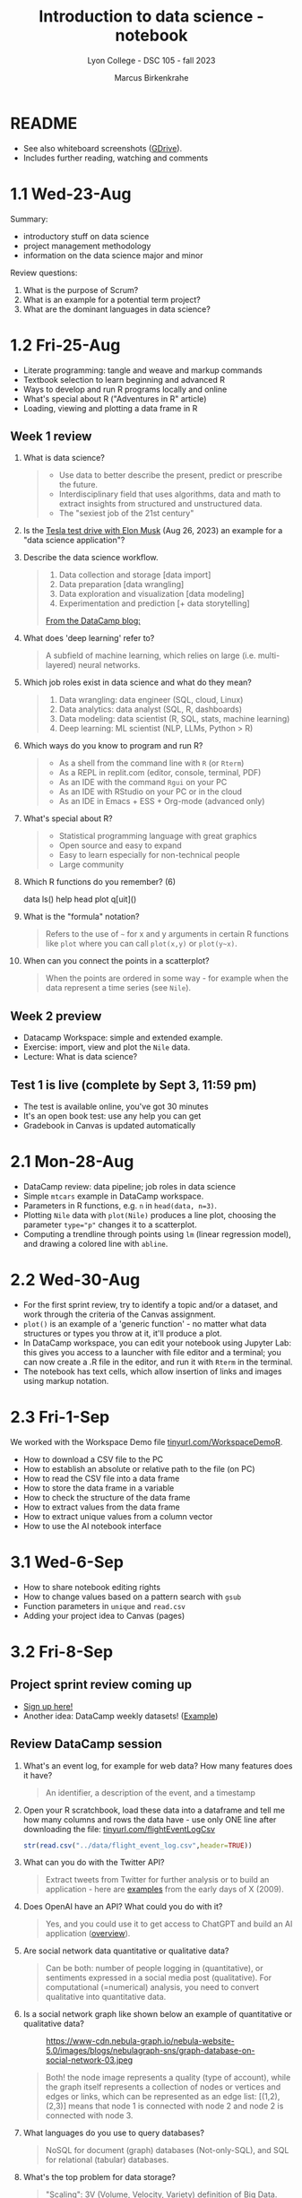#+title: Introduction to data science - notebook
#+author: Marcus Birkenkrahe
#+subtitle: Lyon College - DSC 105 - fall 2023
#+startup: overview inlineimages indent hideblocks
#+property: header-args:R :results output :session *R* :noweb yes
* README

- See also whiteboard screenshots ([[https://drive.google.com/drive/folders/16Z3Lt_RBMnRMwORqZDfGMUezy-_B9huB?usp=sharing][GDrive]]).
- Includes further reading, watching and comments

* 1.1 Wed-23-Aug

Summary:
- introductory stuff on data science
- project management methodology
- information on the data science major and minor

Review questions:
1. What is the purpose of Scrum?
2. What is an example for a potential term project?
3. What are the dominant languages in data science?

* 1.2 Fri-25-Aug

- Literate programming: tangle and weave and markup commands
- Textbook selection to learn beginning and advanced R
- Ways to develop and run R programs locally and online
- What's special about R ("Adventures in R" article)
- Loading, viewing and plotting a data frame in R

** Week 1 review

1. What is data science?
   #+begin_quote
   - Use data to better describe the present, predict or prescribe the
     future.
   - Interdisciplinary field that uses algorithms, data and math to
     extract insights from structured and unstructured data.
   - The "sexiest job of the 21st century"
   #+end_quote
2. Is the [[https://www.tesmanian.com/blogs/tesmanian-blog/elon-musk-shows-fsd-beta-v12-live-test-drive-on-x][Tesla test drive with Elon Musk]] (Aug 26, 2023) an example
   for a "data science application"?
3. Describe the data science workflow.
   #+begin_quote
   1) Data collection and storage  [data import]
   2) Data preparation [data wrangling]
   3) Data exploration and visualization [data modeling]
   4) Experimentation and prediction [+ data storytelling]

   [[https://www.datacamp.com/blog/what-is-data-science-the-definitive-guide?irclickid=0a2UQaStbxyNWhXRYE2FCwsmUkFyUrU-NVpDxo0&irgwc=1&utm_medium=affiliate&utm_source=impact&utm_campaign=000000_1-1310690_2-mix_3-all_4-na_5-na_6-na_7-mp_8-affl-ip_9-na_10-bau_11-Admitad%20-%201310690&utm_content=TEXT_LINK&utm_term=442763][From the DataCamp blog:]]
   #+attr_latex: :width 400px
   [[../img/datascience.png]]
   #+end_quote
4. What does 'deep learning' refer to?
   #+begin_quote
   A subfield of machine learning, which relies on large
   (i.e. multi-layered) neural networks.
   #+attr_latex: :width 400px
   [[../img/gpt.png]]
   #+end_quote
5. Which job roles exist in data science and what do they mean?
   #+begin_quote
   1. Data wrangling: data engineer (SQL, cloud, Linux)
   2. Data analytics: data analyst (SQL, R, dashboards)
   3. Data modeling: data scientist (R, SQL, stats, machine learning)
   4. Deep learning: ML scientist (NLP, LLMs, Python > R)
   #+end_quote
6. Which ways do you know to program and run R?
   #+begin_quote
   - As a shell from the command line with ~R~ (or ~Rterm~)
   - As a REPL in replit.com (editor, console, terminal, PDF)
   - As an IDE with the command ~Rgui~ on your PC
   - As an IDE with RStudio on your PC or in the cloud
   - As an IDE in Emacs + ESS + Org-mode (advanced only)
   #+end_quote
7. What's special about R?
   #+begin_quote
   - Statistical programming language with great graphics
   - Open source and easy to expand
   - Easy to learn especially for non-technical people
   - Large community
   #+end_quote
8. Which R functions do you remember? (6)
   #+begin_example R
   data
   ls()
   help
   head
   plot
   q[uit]()
   #+end_example
9. What is the "formula" notation?
   #+begin_quote
   Refers to the use of ~~~ for x and y arguments in certain R functions
   like ~plot~ where you can call ~plot(x,y)~ or ~plot(y~x)~.
   #+end_quote
10. When can you connect the points in a scatterplot?
    #+begin_quote
    When the points are ordered in some way - for example when the
    data represent a time series (see ~Nile~).
    #+end_quote

** Week 2 preview

- Datacamp Workspace: simple and extended example.
- Exercise: import, view and plot the ~Nile~ data.
- Lecture: What is data science?

** Test 1 is live (complete by Sept 3, 11:59 pm)

- The test is available online, you've got 30 minutes
- It's an open book test: use any help you can get
- Gradebook in Canvas is updated automatically

* 2.1 Mon-28-Aug

- DataCamp review: data pipeline; job roles in data science
- Simple ~mtcars~ example in DataCamp workspace.
- Parameters in R functions, e.g. ~n~ in ~head(data, n=3)~.
- Plotting ~Nile~ data with ~plot(Nile)~ produces a line plot, choosing
  the parameter ~type="p"~ changes it to a scatterplot.
- Computing a trendline through points using ~lm~ (linear regression
  model), and drawing a colored line with ~abline~.

* 2.2 Wed-30-Aug

- For the first sprint review, try to identify a topic and/or a
  dataset, and work through the criteria of the Canvas assignment.
- ~plot()~ is an example of a 'generic function' - no matter what data
  structures or types you throw at it, it'll produce a plot.
- In DataCamp workspace, you can edit your notebook using Jupyter Lab:
  this gives you access to a launcher with file editor and a terminal;
  you can now create a .R file in the editor, and run it with ~Rterm~ in
  the terminal.
- The notebook has text cells, which allow insertion of links and
  images using markup notation.

* 2.3 Fri-1-Sep

We worked with the Workspace Demo file [[https://tinyurl.com/WorkspaceDemoR][tinyurl.com/WorkspaceDemoR]].

- How to download a CSV file to the PC
- How to establish an absolute or relative path to the file (on PC)
- How to read the CSV file into a data frame
- How to store the data frame in a variable
- How to check the structure of the data frame
- How to extract values from the data frame
- How to extract unique values from a column vector
- How to use the AI notebook interface

* 3.1 Wed-6-Sep

- How to share notebook editing rights
- How to change values based on a pattern search with ~gsub~
- Function parameters in ~unique~ and ~read.csv~
- Adding your project idea to Canvas (pages)

* 3.2 Fri-8-Sep

** Project sprint review coming up

- [[https://lyon.instructure.com/courses/1427/pages/sign-up-for-term-project][Sign up here!]]
- Another idea: DataCamp weekly datasets! ([[https://app.datacamp.com/workspace/overview][Example]])
  [[../img/weekly.png]]

** Review DataCamp session

1) What's an event log, for example for web data? How many features
   does it have?
   #+begin_quote
   An identifier, a description of the event, and a timestamp
   #+end_quote
2) Open your R scratchbook, load these data into a dataframe and tell
   me how many columns and rows the data have - use only ONE line
   after downloading the file: [[https://tinyurl.com/flightEventLogCsv][tinyurl.com/flightEventLogCsv]]
   #+begin_src R
     str(read.csv("../data/flight_event_log.csv",header=TRUE))
   #+end_src
3) What can you do with the Twitter API?
   #+begin_quote
   Extract tweets from Twitter for further analysis or to build an
   application - here are [[https://techcrunch.com/2009/02/19/the-top-20-twitter-applications/][examples]] from the early days of X (2009).
   #+end_quote
4) Does OpenAI have an API? What could you do with it?
   #+begin_quote
   Yes, and you could use it to get access to ChatGPT and build an AI
   application ([[https://platform.openai.com/overview][overview]]).
   #+end_quote
5) Are social network data quantitative or qualitative data?
   #+begin_quote
   Can be both: number of people logging in (quantitative), or
   sentiments expressed in a social media post (qualitative). For
   computational (=numerical) analysis, you need to convert
   qualitative into quantitative data.
   #+end_quote
6) Is a social network graph like shown below an example of
   quantitative or qualitative data?
   #+attr_latex: :width 400px
   #+caption: https://www-cdn.nebula-graph.io/nebula-website-5.0/images/blogs/nebulagraph-sns/graph-database-on-social-network-03.jpeg
   [[../img/social_network_graph.jpeg]]
   #+begin_quote
   Both! the node image represents a quality (type of account), while
   the graph itself represents a collection of nodes or vertices and
   edges or links, which can be represented as an edge list:
   [(1,2),(2,3)] means that node 1 is connected with node 2 and node 2
   is connected with node 3.
   #+end_quote
7) What languages do you use to query databases?
   #+begin_quote
   NoSQL for document (graph) databases (Not-only-SQL), and SQL for
   relational (tabular) databases.
   #+end_quote
8) What's the top problem for data storage?
   #+begin_quote
   "Scaling": 3V (Volume, Velocity, Variety) definition of Big Data.
   #+end_quote
9) Could you tell the "smart home" case study after watching it?
   #+begin_quote
   What's the goal? To collect data from various sources to analyze
   usage patterns, detect anomalies, make maintenance predictions.

   1) Gather data using APIs for weather information (public), for
      tweets (commercial) and for sensor data (private).
   2) Transform data to fit a database format using e.g. [[https://airflow.apache.org/][Apache
      Airflow]]: pulls data from all sources at regular intervals,
      cleans the data and loads it into a database.
   #+end_quote
10) What does this case study illustrate?
    #+begin_quote
    The data pipeline: gather, transform, store data, and the
    availability of infrastructure to help with these.
    #+end_quote

** Review test 1

1) You have loaded mtcars, saved ~mtcars~ in the variable ~data~ and
   loaded the ~Nile~ time series. What will ~ls()~ show in R?
   #+begin_src R :results output
     data(mtcars)
     data <- mtcars
     data(Nile)
     ls()
   #+end_src

   #+RESULTS:
   : [1] "data"   "mtcars" "Nile"

2) What is the data science work flow?
   1) collect data
   2) prepare data (clean, storing)
   3) analyze (transform, visualize)
   4) share insights (present, notebooks)

3) Print the first 5 records of ~mtcars~
   #+begin_src R
     head(mtcars,n=5)
   #+end_src

   #+RESULTS:
   :                    mpg cyl disp  hp drat    wt  qsec vs am gear carb
   : Mazda RX4         21.0   6  160 110 3.90 2.620 16.46  0  1    4    4
   : Mazda RX4 Wag     21.0   6  160 110 3.90 2.875 17.02  0  1    4    4
   : Datsun 710        22.8   4  108  93 3.85 2.320 18.61  1  1    4    1
   : Hornet 4 Drive    21.4   6  258 110 3.08 3.215 19.44  1  0    3    1
   : Hornet Sportabout 18.7   8  360 175 3.15 3.440 17.02  0  0    3    2

* 4.1 Mon-11-Sep

** Vote for Lyon College this week!

Put this in your daily calendar for daily vote through September 15!
From Lyon marketing:
#+begin_quote
Lyon College is a finalist for best four-year college in the AMP
(Arkansas Money and Politics) Best of 2023!

You can vote once per day through Sept. 15! Go Scots!

https://arkansasmoneypolitics.secondstreetapp.com/og/e404fba6-f03f-4d70-939a-b72afd1dcb42/gallery/396819790
#+end_quote

** Introduction to R

- This and the lecture on data science in general are available via
  GitHub as PDF files ([[https://github.com/birkenkrahe/ds105/tree/main/pdf][link]]) - you have to download the ~raw~ file.

- Summary:
  1) Different ways of opening and running R: notebooks (Google Colab,
     Kaggle, DataCamp workspace, notable.io), Rterm/Rgui, and
     different IDEs (RStudio, replit.com, vscode.dev).
  2) Installing R locally and setting the ~$PATH~ variable (with admin
     rights).
  3) Keeping different versions of R on your computer because of the
     dominance of libraries (which are tied to specific versions).
  4) R demo with ~demo()~, e.g. ~demo(graphics)~ and ~help.start()~
     documentation with tutorial and package list (local).

- Becker, History of S, 2004,
  https://doi.org/10.1007/978-3-642-57991-2_6

* 4.2 Wed-13-Sep
** Vote for Lyon College this week!

Put this in your daily calendar for daily vote through September 15!
From Lyon marketing:
#+begin_quote
Lyon College is a finalist for best four-year college in the AMP
(Arkansas Money and Politics) Best of 2023!

You can vote once per day through Sept. 15! Go Scots!

https://arkansasmoneypolitics.secondstreetapp.com/og/e404fba6-f03f-4d70-939a-b72afd1dcb42/gallery/396819790
#+end_quote

** Projects!
** DataCamp review

See R scratchbook in DataCamp workspace.

- What's EDA?
- What's Anscombe's quartet?
  #+begin_src R
    data(anscombe)
    str(anscombe)
  #+end_src
  #+begin_src R :results graphics output file :file ../img/anscombe.png
    plot(anscombe$x4,anscombe$y4,pch=16,col="red")
  #+end_src
  #+begin_src R
    summary(anscombe)
  #+end_src
- Visualization and color.
  #+begin_src R 
    plot(mtcars$mpg ~ mtcars$wt, col=factor(mtcars$cyl), pch=16)
  #+end_src
  
** Introduction to R part

* 5.1 Mon-18-Sep
** Monthly summary

1. Python or R?
2. Histogram or scatterplot?
3. Generic or primitive function?
   #+begin_src R
     length(mtcars)
     summary(mtcars)
   #+end_src
4. Workspace or Jupyter?
5. Absolute or relative path?
6. RStudio or Rterm?
7. ~help~ or ~?~

** Arithmetic with R 

- Formula translator
- Logarithms, exponential function

* 5.2 Wed-20-Sep
** Bitcoin club meets tonight Lyon 214
#+attr_latex: :width 400px
[[../img/bitcoin.png]]

** Assignments

- Test 3 due Monday: includes DataCamp Intro to R chapter 
- DataCamp assignment "Intro to basics in R" due Sunday
  
** Arithmetic with R

Summary:
1) R environment settings - e.g. how many decimal digits are printed,
   or how many columns are printed, and many more, are stored in
   ~options()~, an R ~list~ type.
2) To access an options parameter, use ~$~, for example ~options$digits~
   for the number of decimal places displayed.
3) To change an options parameter, set the new value as an argument,
   for example ~options(digits=12)~ to increase the default accuracy
   from 6 to 12.
4) Special values ~Inf~ (Infinite) and ~NaN~ (Not a Number) are ~numeric~
   data. ~NA~ is a "missing value". You can remove NAs from many
   functions like ~mean~ using the ~na.rm=TRUE~ setting.
5) The ~summary~ function returns the number of ~NA~ values in your data.
   
* No meeting on Sep-22 go to [[https://www.lyon.edu/acteb-conference][ACTEB]] instead!

Extra credit: get a [[https://docs.google.com/document/d/1nya8YnjmXJRtSAi3VLCj-llfHgOie9RGd87rJ5H-YAI/edit?usp=sharing][signature]] from me for attending either the plenary
session (9am-12pm) of from a session chair (1-3 pm) for points!

Can't tell you not to go to other classes but if you have time
available, you should come to this conference to learn about AR's
economic future (AM) and hear research results in four concurrent
tracks on Economics, Education, Finance and Entrpreneurship (PM).

I'll be talking about "The Role of AI in Education". The concurrent
talks are very short (8-10 minutes with 1-2 minutes for questions).

A selection of interesting talks (judging from the title):
1) Economics: "Opportunity Costs of State Economic Development
   Spending: An Arkansas Case Study", Thomas Snyder (U Central AR)
2) Education: "The Role of AI in Education", Marcus Birkenkrahe (Lyon)
3) Finance: "Exchange-Traded Funds, Algorithmic Trading, and the
   Liquidity Illusion", Hannah Musso (U Central AR)
4) Entrepreneurship: "The Importance of Entrepreneurs is Growing",
   Terrance Farrier (UA Pine Bluff)

* 6.1 Mon-25-Sep

** TODO How are you getting prepared for Thursday?
** Review test 3 ([[https://lyon.instructure.com/courses/1427/assignments/18890?display=full_width][Canvas]])
** Vectors in R (notebook)


